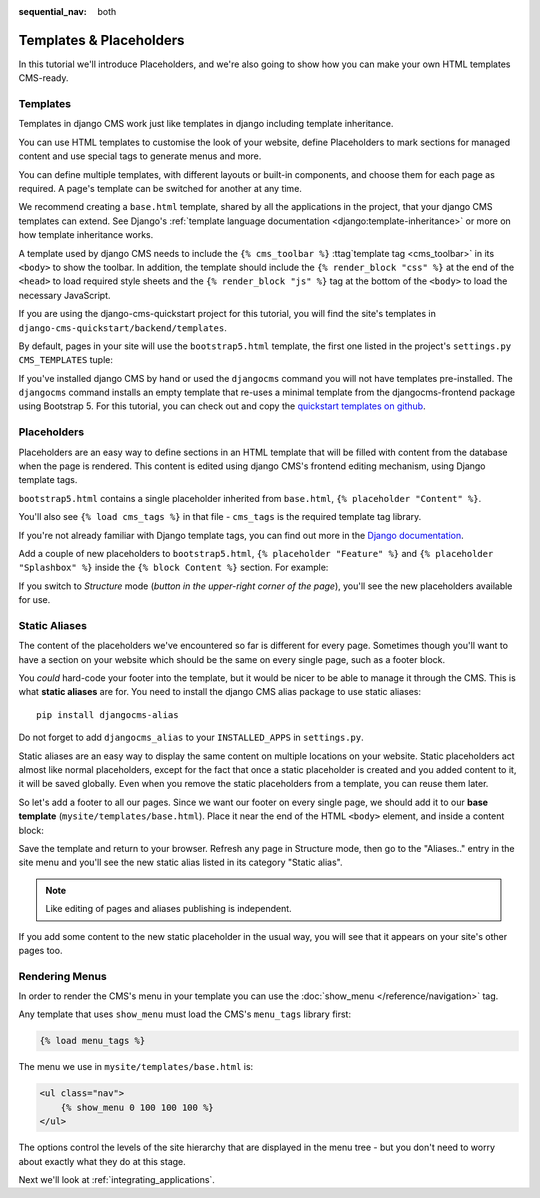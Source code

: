 :sequential_nav: both

########################
Templates & Placeholders
########################

In this tutorial we'll introduce Placeholders, and we're also going to show how
you can make your own HTML templates CMS-ready.


*********
Templates
*********

Templates in django CMS work just like templates in django including template
inheritance.

You can use HTML templates to customise the look of your website, define
Placeholders to mark sections for managed content and use special tags to
generate menus and more.

You can define multiple templates, with different layouts or built-in
components, and choose them for each page as required. A page's template
can be switched for another at any time.

We recommend creating a ``base.html`` template, shared by all the
applications in the project, that your django CMS templates can extend.
See Django's :ref:`template language documentation <django:template-inheritance>`
or more on how template inheritance works.

A template used by django CMS needs to include the ``{% cms_toolbar %}``
:ttag`template tag <cms_toolbar>` in its ``<body>`` to show the toolbar. In
addition, the template should include the ``{% render_block "css" %}`` at the
end of the ``<head>`` to load required style sheets and the
``{% render_block "js" %}`` tag at the bottom of the ``<body>`` to load the
necessary JavaScript.

If you are using the django-cms-quickstart project for this tutorial, you will
find the site's templates in ``django-cms-quickstart/backend/templates``.

By default, pages in your site will use the ``bootstrap5.html`` template, the
first one listed in the project's ``settings.py`` ``CMS_TEMPLATES`` tuple:

..  code-block:: python
    :emphasize-lines: 3

    CMS_TEMPLATES = [
        # Default template that extend base.html, to be used with Bootstrap 5
        ('bootstrap5.html', 'Bootstrap 5 Demo'),

        # a minimal template to get started with
        ('minimal.html', 'Minimal template'),

        ('whitenoise-static-files-demo.html', 'Static File Demo'),
    ]

If you've installed django CMS by hand or used the ``djangocms`` command you
will not have templates pre-installed. The ``djangocms`` command installs an
empty template that re-uses a minimal template from the djangocms-frontend
package using Bootstrap 5. For this tutorial, you can check out and copy the
`quickstart templates on github <https://github.com/django-cms/django-cms-quickstart/tree/main/backend/templates>`_.


************
Placeholders
************

Placeholders are an easy way to define sections in an HTML template that will
be filled with content from the database when the page is rendered. This
content is edited using django CMS's frontend editing mechanism, using Django
template tags.

``bootstrap5.html`` contains a single placeholder inherited from ``base.html``,
``{% placeholder "Content" %}``.

You'll also see ``{% load cms_tags %}`` in that file - ``cms_tags`` is the
required template tag library.

If you're not already familiar with Django template tags, you can find out more in the `Django documentation
<https://docs.djangoproject.com/en/dev/topics/templates/>`_.

Add a couple of new placeholders to ``bootstrap5.html``,
``{% placeholder "Feature" %}`` and ``{% placeholder "Splashbox" %}`` inside
the ``{% block Content %}`` section. For example:

.. code-block:: html+django
   :emphasize-lines: 2, 3, 4

    {% block content %}
        {% placeholder "Feature" %}
        {% placeholder "Content" %}
        {% placeholder "Splashbox" %}
    {% endblock content %}

If you switch to *Structure* mode (*button in the upper-right corner of the
page*), you'll see the new placeholders available for use.

.. image:: images/new-placeholder.png
   :alt: the new 'splashbox' placeholder
   :align: center


**************
Static Aliases
**************

The content of the placeholders we've encountered so far is different for every
page. Sometimes though you'll want to have a section on your website which
should be the same on every single page, such as a footer block.

You *could* hard-code your footer into the template, but it would be nicer to
be able to manage it through the CMS. This is what **static aliases** are for.
You need to install the django CMS alias package to use static aliases::

    pip install djangocms-alias

Do not forget to add ``djangocms_alias`` to your ``INSTALLED_APPS`` in
``settings.py``.

Static aliases are an easy way to display the same content on multiple locations
on your website. Static placeholders act almost like normal placeholders, except
for the fact that once a static placeholder is created and you added content to
it, it will be saved globally. Even when you remove the static placeholders from
a template, you can reuse them later.

So let's add a footer to all our pages. Since we want our footer on every single
page, we should add it to our **base template** (``mysite/templates/base.html``).
Place it near the end of the HTML ``<body>`` element, and inside a content
block:

.. code-block:: html+django
   :emphasize-lines: 1,3-5

        {% load djangocms_alias_tags %}

        {% block content %}
            <footer>
              {% static_alias 'footer' %}
            </footer>
        {% endblock content %}


        {% render_block "js" %}
    </body>

Save the template and return to your browser. Refresh any page in Structure
mode, then go to the "Aliases.." entry in the site menu and you'll see the new
static alias listed in its category "Static alias".

.. image:: images/static-alias.png
   :alt: a static placeholder
   :align: center

..  note::

    Like editing of pages and aliases publishing is independent.

If you add some content to the new static placeholder in the usual way, you will
see that it appears on your site's other pages too.


***************
Rendering Menus
***************

In order to render the CMS's menu in your template you can use the :doc:`show_menu
</reference/navigation>` tag.

Any template that uses ``show_menu`` must load the CMS's ``menu_tags`` library
first:

.. code-block:: html+django

    {% load menu_tags %}

The menu we use in ``mysite/templates/base.html`` is:

.. code-block:: html+django

    <ul class="nav">
        {% show_menu 0 100 100 100 %}
    </ul>

The options control the levels of the site hierarchy that are displayed in the
menu tree - but you don't need to worry about exactly what they do at this stage.

Next we'll look at :ref:`integrating_applications`.
